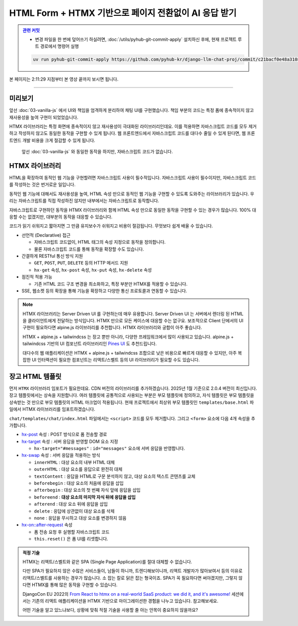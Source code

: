 HTML Form + HTMX 기반으로 페이지 전환없이 AI 응답 받기
===============================================================


.. admonition:: `관련 커밋 <https://github.com/pyhub-kr/django-llm-chat-proj/commit/c21bacf0e48a310877b89da2b3bcf27a03cd5683>`_
   :class: dropdown

   * 변경 파일을 한 번에 덮어쓰기 하실려면, :doc:`/utils/pyhub-git-commit-apply` 설치하신 후에, 현재 프로젝트 루트 경로에서 명령어 실행

   .. code-block:: bash

      uv run pyhub-git-commit-apply https://github.com/pyhub-kr/django-llm-chat-proj/commit/c21bacf0e48a310877b89da2b3bcf27a03cd5683


본 페이지는 2:11:29 지점부터 본 영상 끝까지 보시면 됩니다.

.. raw:: html

  <div class="video-container">
    <iframe
        src="https://www.youtube.com/embed/9ayknWI-VcI?start=7889"
        frameborder="0"
        allowfullscreen>
    </iframe>
  </div>

----

미리보기
--------

앞선 :doc:`03-vanilla-js` 에서 UI와 책임을 엄격하게 분리하여 채팅 UI를 구현했습니다.
책임 부분의 코드는 특정 폼에 종속적이지 않고 재사용성을 높여 구현이 되었었습니다.

HTMX 라이브러리는 특정 화면에 종속적이지 않고 재사용성이 극대화된 라이브러리인데요.
이를 적용하면 자바스크립트 코드를 모두 제거하고 작성하지 않고도 동일한 동작을 구현할 수 있게 됩니다.
웹 프론트엔드에서 자바스크립트 코드를 대다수 줄일 수 있게 된다면, 웹 프론트엔드 개발 비용을 크게 절감할 수 있게 됩니다.

.. figure:: ./assets/04-htmx.gif
   :alt: 04-htmx.gif

   앞선 :doc:`03-vanilla-js` 와 동일한 동작을 하지만, 자바스크립트 코드가 없습니다.


HTMX 라이브러리
---------------

HTML을 확장하여 동적인 웹 기능을 구현할려면 자바스크립트 사용이 필수적입니다.
자바스크립트 사용이 필수이지만, 자바스크립트 코드를 작성하는 것은 번거로운 일입니다.

동적인 웹 기능에 대해서도 재사용성을 높여, HTML 속성 만으로 동적인 웹 기능을 구현할 수 있도록 도와주는 라이브러리가 있습니다.
우리는 자바스크립트를 직접 작성하진 않지만 내부에서는 자바스크립트로 동작합니다.

자바스크립트로 구현하던 동작을 HTMX 라이브러리와 함께 HTML 속성 만으로 동일한 동작을 구현할 수 있는 경우가 많습니다.
100% 대응할 수는 없겠지만, 대부분의 동작을 대응할 수 있습니다.

코드가 읽기 쉬워지고 짧아지면 그 만큼 유지보수가 쉬워지고 비용이 절감됩니다. 무엇보다 쉽게 배울 수 있습니다.

.. tab-set::

   .. tab-item:: 자바스크립트 코드

      웹페이지가 로드될 때, ``/melon/songs/`` 경로에서 노래 목록을 가져와서
      ``id="song-list"`` 요소 안에 덮어씁니다.

      .. code-block:: html
         :linenos:

         <table id="song-list"></table>

         <script>
         fetch("/melon/songs/")
             .then(res => res.text())
             .then(_html => {
                 document.querySelector("#song-list").innerHTML = _html;
             });
         </script>

   .. tab-item:: HTMX를 사용하여 동일한 동작

      앞선 코드와 동일한 동작을 자바스크립트 코드를 작성하지 않고도, HTMX 라이브러리를 사용하여 동일한 동작을 구현했습니다.

      .. code-block:: html
         :linenos:

         <script src="//unpkg.com/htmx.org@2.0.4"></script>
         <table hx-get="/melon/songs/"
             hx-trigger="load"
             hx-swap="innerHTML"></table>


* 선언적 (Declarative) 접근

  - 자바스크립트 코드없이, HTML 태그의 속성 지정으로 동작을 정의합니다.

  - 물론 자바스크립트 코드를 통해 동작을 확장할 수도 있습니다.

* 간결하게 RESTful 통신 방식 지원

  - ``GET``, ``POST``, ``PUT``, ``DELETE`` 등의 HTTP 메서드 지원

  - ``hx-get`` 속성, ``hx-post`` 속성, ``hx-put`` 속성, ``hx-delete`` 속성

* 점진적 적용 가능

  - 기존 HTML 코드 구조 변경을 최소화하고, 특정 부분만 HTMX를 적용할 수 있습니다.

* SSE, 웹소켓 등의 확장을 통해 기능을 확장하고 다양한 통신 프로토콜과 연동할 수 있습니다.


.. note::

    HTMX 라이브러리는 Server Driven UI 를 구현하는데 매우 유용합니다.
    Server Driven UI 는 서버에서 렌더링 된 HTML 을 클라이언트에게 전달하는 방식입니다.
    HTMX 만으로 모든 케이스에 대응할 수는 없구요.
    보조적으로 Client 단에서의 UI 구현이 필요하다면 alpine.js 라이브러리를 추천합니다.
    HTMX 라이브러리와 궁합이 아주 좋습니다.

    HTMX + alpine.js + tailwindcss 는 장고 뿐만 아니라, 다양한 프레임워크에서 많이 사용되고 있습니다.
    alpine.js + tailwindcss 기반의 UI 컴포넌트 라이브러리인 `Pines UI <https://devdojo.com/pines>`_ 도 추천드립니다.

    대다수의 웹 애플리케이션은 HTMX + alpine.js + tailwindcss 조합으로 낮은 비용으로 빠르게 대응할 수 있지만,
    아주 복잡한 UI 인터랙션이 필요한 컴포넌트는 리액트/스벨트 등의 UI 라이브러리가 필요할 수도 있습니다.


장고 HTML 템플릿
-------------------

먼저 ``HTMX`` 라이브러리 임포트가 필요한데요. CDN 버전의 라이브러리를 추가하겠습니다. 2025년 1월 기준으로 2.0.4 버전이 최신입니다.
장고 템플릿에서는 상속을 지원합니다. 여러 템플릿에 공통적으로 사용되는 부분은 부모 템플릿에 정의하고, 자식 템플릿은 부모 템플릿을 상속받는 것 만으로 부모 템플릿의 HTML 마크업이 적용됩니다.
현재 프로젝트에서 최상위 부모 템플릿인 ``templates/base.html`` 파일에서 HTMX 라이브러리를 임포트하겠습니다.

.. code-block:: html+django
   :caption: templates/base.html
   :emphasize-lines: 6
   :linenos:

   <!doctype html>
   <html lang="ko">
   <head>
       <meta charset="UTF-8"/>
       <title>튜토리얼 #02</title>
       <script src="//unpkg.com/htmx.org@2.0.4"></script>
   </head>
   <body>
   {# 생략 #}

``chat/templates/chat/index.html`` 파일에서는 ``<script>`` 코드를 모두 제거합니다. 그리고 ``<form>`` 요소에 다음 4개 속성을 추가합니다.

* `hx-post <https://htmx.org/attributes/hx-post/>`_ 속성 : POST 방식으로 폼 전송할 경로

* `hx-target <https://htmx.org/attributes/hx-target/>`_ 속성 : 서버 응답을 반영할 DOM 요소 지정

  - ``hx-target="#messages"`` : ``id="messages"`` 요소에 서버 응답을 반영합니다.

* `hx-swap <https://htmx.org/attributes/hx-swap/>`_ 속성 : 서버 응답을 적용하는 방식

  - ``innerHTML`` : 대상 요소의 내부 HTML 대체
  - ``outerHTML`` : 대상 요소를 응답으로 완전히 대체
  - ``textContent`` : 응답을 HTML로 구문 분석하지 않고, 대상 요소의 텍스트 콘텐츠를 교체
  - ``beforebegin`` : 대상 요소의 처음에 응답을 삽입
  - ``afterbegin`` : 대상 요소의 첫 번째 자식 앞에 응답을 삽입
  - ``beforeend`` : **대상 요소의 마지막 자식 뒤에 응답을 삽입**
  - ``afterend`` : 대상 요소 뒤에 응답을 삽입
  - ``delete`` : 응답에 상관없이 대상 요소를 삭제
  - ``none`` : 응답을 무시하고 대상 요소를 변경하지 않음

* `hx-on::after-request <https://htmx.org/attributes/hx-on/>`_ 속성

  - 폼 전송 요청 후 실행할 자바스크립트 코드
  - ``this.reset()`` 은 폼 UI를 리셋합니다.

.. code-block:: html+django
   :caption: chat/templates/chat/index.html
   :emphasize-lines: 6,13-14
   :linenos:

    {# BEFORE #}
    <form id="form" action="{% url 'chat:reply' %}" method="post">

    {# AFTER #}
    <form id="form"
          hx-post="{% url 'chat:reply' %}"
          hx-target="#messages"
          hx-swap="beforeend"
          hx-on::after-request="this.reset();">

    {# 생략 #}
    
    {# script 코드를 모두 제거해주세요. #}
    <!-- <script>...</script> -->


.. admonition:: 적정 기술
   :class: note

   HTMX는 리액트/스벨트와 같은 SPA (Single Page Application)를 절대 대체할 수 없습니다.

   다만 SPA가 필요하지 않은 수많은 서비스들이, 남들이 하니까, 트렌디해보이니까, 리액트 개발자가 많아보여서 등의 이유로
   리액트/스벨트를 사용하는 경우가 많습니다. 소 잡는 칼로 닭은 잡는 형국이죠.
   SPA가 꼭 필요하다면 써야겠지만, 그렇지 않다면 HTMX를 통해 많은 동작을 구현할 수 있습니다.

   DjangoCon EU 2022의 `From React to htmx on a real-world SaaS product: we did it, and it's awesome! <https://www.youtube.com/watch?v=3GObi93tjZI>`_ 세션에서는 기존의 리액트 애플리케이션을 HTMX 기반으로 마이그레이션한 경험을 나누고 있습니다. 참고해보세요.

   어떤 기술을 알고 있느냐보다, 상황에 맞춰 적절 기술을 사용할 줄 아는 안목이 중요하지 않을까요?
   